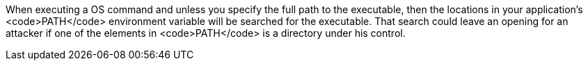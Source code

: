 When executing a OS command and unless you specify the full path to the executable, then the locations in your application's <code>PATH</code> environment variable will be searched for the executable. That search could leave an opening for an attacker if one of the elements in <code>PATH</code> is a directory under his control. 
